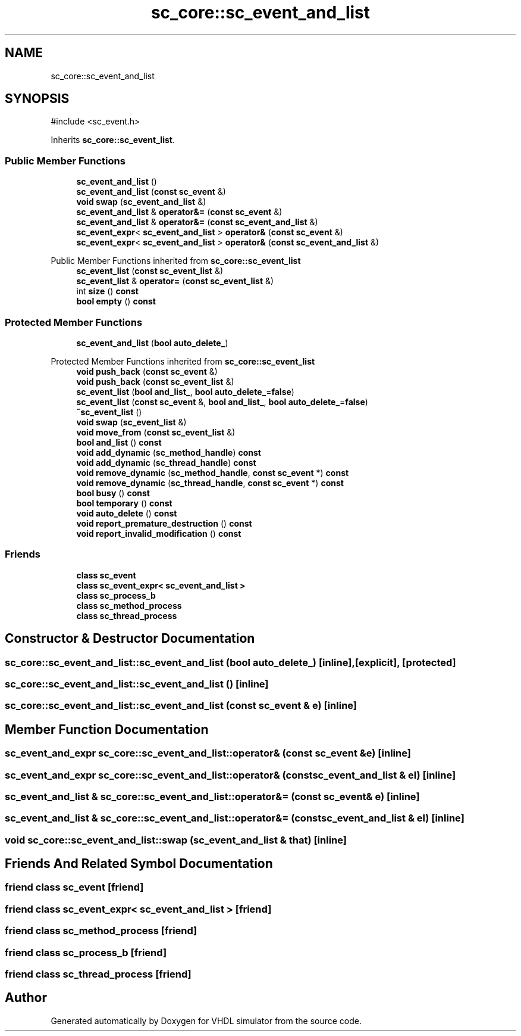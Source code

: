.TH "sc_core::sc_event_and_list" 3 "VHDL simulator" \" -*- nroff -*-
.ad l
.nh
.SH NAME
sc_core::sc_event_and_list
.SH SYNOPSIS
.br
.PP
.PP
\fR#include <sc_event\&.h>\fP
.PP
Inherits \fBsc_core::sc_event_list\fP\&.
.SS "Public Member Functions"

.in +1c
.ti -1c
.RI "\fBsc_event_and_list\fP ()"
.br
.ti -1c
.RI "\fBsc_event_and_list\fP (\fBconst\fP \fBsc_event\fP &)"
.br
.ti -1c
.RI "\fBvoid\fP \fBswap\fP (\fBsc_event_and_list\fP &)"
.br
.ti -1c
.RI "\fBsc_event_and_list\fP & \fBoperator&=\fP (\fBconst\fP \fBsc_event\fP &)"
.br
.ti -1c
.RI "\fBsc_event_and_list\fP & \fBoperator&=\fP (\fBconst\fP \fBsc_event_and_list\fP &)"
.br
.ti -1c
.RI "\fBsc_event_expr\fP< \fBsc_event_and_list\fP > \fBoperator&\fP (\fBconst\fP \fBsc_event\fP &)"
.br
.ti -1c
.RI "\fBsc_event_expr\fP< \fBsc_event_and_list\fP > \fBoperator&\fP (\fBconst\fP \fBsc_event_and_list\fP &)"
.br
.in -1c

Public Member Functions inherited from \fBsc_core::sc_event_list\fP
.in +1c
.ti -1c
.RI "\fBsc_event_list\fP (\fBconst\fP \fBsc_event_list\fP &)"
.br
.ti -1c
.RI "\fBsc_event_list\fP & \fBoperator=\fP (\fBconst\fP \fBsc_event_list\fP &)"
.br
.ti -1c
.RI "int \fBsize\fP () \fBconst\fP"
.br
.ti -1c
.RI "\fBbool\fP \fBempty\fP () \fBconst\fP"
.br
.in -1c
.SS "Protected Member Functions"

.in +1c
.ti -1c
.RI "\fBsc_event_and_list\fP (\fBbool\fP \fBauto_delete_\fP)"
.br
.in -1c

Protected Member Functions inherited from \fBsc_core::sc_event_list\fP
.in +1c
.ti -1c
.RI "\fBvoid\fP \fBpush_back\fP (\fBconst\fP \fBsc_event\fP &)"
.br
.ti -1c
.RI "\fBvoid\fP \fBpush_back\fP (\fBconst\fP \fBsc_event_list\fP &)"
.br
.ti -1c
.RI "\fBsc_event_list\fP (\fBbool\fP \fBand_list_\fP, \fBbool\fP \fBauto_delete_\fP=\fBfalse\fP)"
.br
.ti -1c
.RI "\fBsc_event_list\fP (\fBconst\fP \fBsc_event\fP &, \fBbool\fP \fBand_list_\fP, \fBbool\fP \fBauto_delete_\fP=\fBfalse\fP)"
.br
.ti -1c
.RI "\fB~sc_event_list\fP ()"
.br
.ti -1c
.RI "\fBvoid\fP \fBswap\fP (\fBsc_event_list\fP &)"
.br
.ti -1c
.RI "\fBvoid\fP \fBmove_from\fP (\fBconst\fP \fBsc_event_list\fP &)"
.br
.ti -1c
.RI "\fBbool\fP \fBand_list\fP () \fBconst\fP"
.br
.ti -1c
.RI "\fBvoid\fP \fBadd_dynamic\fP (\fBsc_method_handle\fP) \fBconst\fP"
.br
.ti -1c
.RI "\fBvoid\fP \fBadd_dynamic\fP (\fBsc_thread_handle\fP) \fBconst\fP"
.br
.ti -1c
.RI "\fBvoid\fP \fBremove_dynamic\fP (\fBsc_method_handle\fP, \fBconst\fP \fBsc_event\fP *) \fBconst\fP"
.br
.ti -1c
.RI "\fBvoid\fP \fBremove_dynamic\fP (\fBsc_thread_handle\fP, \fBconst\fP \fBsc_event\fP *) \fBconst\fP"
.br
.ti -1c
.RI "\fBbool\fP \fBbusy\fP () \fBconst\fP"
.br
.ti -1c
.RI "\fBbool\fP \fBtemporary\fP () \fBconst\fP"
.br
.ti -1c
.RI "\fBvoid\fP \fBauto_delete\fP () \fBconst\fP"
.br
.ti -1c
.RI "\fBvoid\fP \fBreport_premature_destruction\fP () \fBconst\fP"
.br
.ti -1c
.RI "\fBvoid\fP \fBreport_invalid_modification\fP () \fBconst\fP"
.br
.in -1c
.SS "Friends"

.in +1c
.ti -1c
.RI "\fBclass\fP \fBsc_event\fP"
.br
.ti -1c
.RI "\fBclass\fP \fBsc_event_expr< sc_event_and_list >\fP"
.br
.ti -1c
.RI "\fBclass\fP \fBsc_process_b\fP"
.br
.ti -1c
.RI "\fBclass\fP \fBsc_method_process\fP"
.br
.ti -1c
.RI "\fBclass\fP \fBsc_thread_process\fP"
.br
.in -1c
.SH "Constructor & Destructor Documentation"
.PP 
.SS "sc_core::sc_event_and_list::sc_event_and_list (\fBbool\fP auto_delete_)\fR [inline]\fP, \fR [explicit]\fP, \fR [protected]\fP"

.SS "sc_core::sc_event_and_list::sc_event_and_list ()\fR [inline]\fP"

.SS "sc_core::sc_event_and_list::sc_event_and_list (\fBconst\fP \fBsc_event\fP & e)\fR [inline]\fP"

.SH "Member Function Documentation"
.PP 
.SS "\fBsc_event_and_expr\fP sc_core::sc_event_and_list::operator& (\fBconst\fP \fBsc_event\fP & e)\fR [inline]\fP"

.SS "\fBsc_event_and_expr\fP sc_core::sc_event_and_list::operator& (\fBconst\fP \fBsc_event_and_list\fP & el)\fR [inline]\fP"

.SS "\fBsc_event_and_list\fP & sc_core::sc_event_and_list::operator&= (\fBconst\fP \fBsc_event\fP & e)\fR [inline]\fP"

.SS "\fBsc_event_and_list\fP & sc_core::sc_event_and_list::operator&= (\fBconst\fP \fBsc_event_and_list\fP & el)\fR [inline]\fP"

.SS "\fBvoid\fP sc_core::sc_event_and_list::swap (\fBsc_event_and_list\fP & that)\fR [inline]\fP"

.SH "Friends And Related Symbol Documentation"
.PP 
.SS "\fBfriend\fP \fBclass\fP \fBsc_event\fP\fR [friend]\fP"

.SS "\fBfriend\fP \fBclass\fP \fBsc_event_expr\fP< \fBsc_event_and_list\fP >\fR [friend]\fP"

.SS "\fBfriend\fP \fBclass\fP \fBsc_method_process\fP\fR [friend]\fP"

.SS "\fBfriend\fP \fBclass\fP \fBsc_process_b\fP\fR [friend]\fP"

.SS "\fBfriend\fP \fBclass\fP \fBsc_thread_process\fP\fR [friend]\fP"


.SH "Author"
.PP 
Generated automatically by Doxygen for VHDL simulator from the source code\&.
